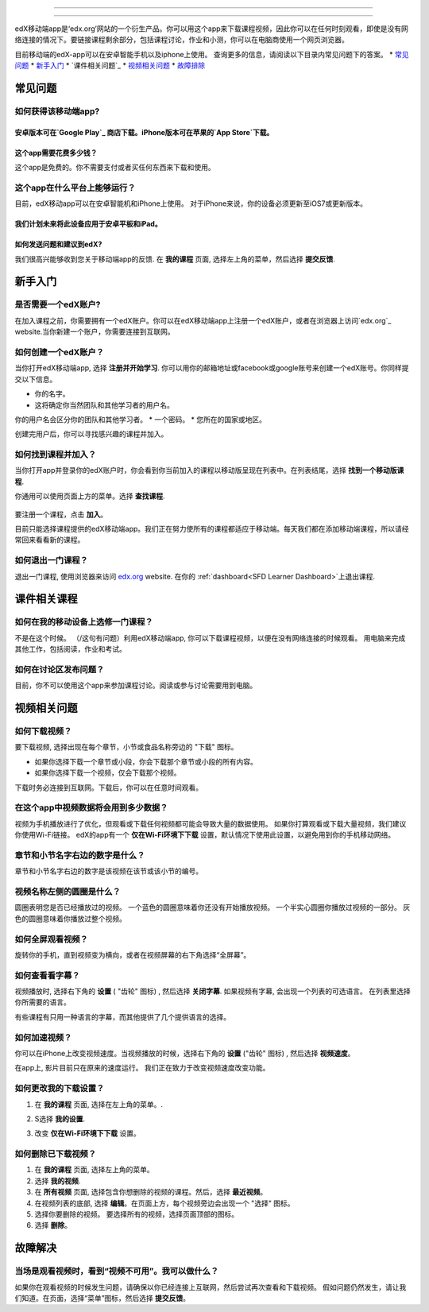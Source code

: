 ﻿.. _SFD Mobile:

########################

########################

edX移动端app是‘edx.org’网站的一个衍生产品。你可以用这个app来下载课程视频，因此你可以在任何时刻观看，即使是没有网络连接的情况下。要链接课程剩余部分，包括课程讨论，作业和小测，你可以在电脑商使用一个网页浏览器。

目前移动端的edX-app可以在安卓智能手机以及iphone上使用。
查询更多的信息，请阅读以下目录内常见问题下的答案。
* `常见问题`_
* `新手入门`_
* `课件相关问题`_
* `视频相关问题`_
* `故障排除`_

.. _ 常见问题:

*************************
常见问题
*************************

================================
如何获得该移动端app?
================================

安卓版本可在`Google Play`_ 商店下载。iPhone版本可在苹果的`App Store`下载。
================================
这个app需要花费多少钱？
================================
这个app是免费的。你不需要支付或者买任何东西来下载和使用。

========================================
这个app在什么平台上能够运行？
========================================
目前，edX移动app可以在安卓智能机和iPhone上使用。
对于iPhone来说，你的设备必须更新至iOS7或更新版本。

我们计划未来将此设备应用于安卓平板和iPad。
================================================
如何发送问题和建议到edX?
================================================

我们很高兴能够收到您关于移动端app的反馈. 在 **我的课程**
页面, 选择左上角的菜单，然后选择 **提交反馈**.

.. _新手入门:

*************************
新手入门
*************************

======================================
是否需要一个edX账户?
======================================

在加入课程之前，你需要拥有一个edX账户。你可以在edX移动端app上注册一个edX账户，或者在浏览器上访问`edx.org`_ website.当你新建一个账户，你需要连接到互联网。

======================================
如何创建一个edX账户？
======================================

当你打开edX移动端app, 选择 **注册并开始学习**. 你可以用你的邮箱地址或facebook或google账号来创建一个edX账号。你同样提交以下信息。

* 你的名字。
* 这将确定你当然团队和其他学习者的用户名。
你的用户名会区分你的团队和其他学习者。
* 一个密码。
* 您所在的国家或地区。 

创建完用户后，你可以寻找感兴趣的课程并加入。

==================================================
如何找到课程并加入？
==================================================

当你打开app并登录你的edX账户时，你会看到你当前加入的课程以移动版呈现在列表中。在列表结尾，选择 **找到一个移动版课程**.

你通用可以使用页面上方的菜单。选择 **查找课程**.

   .. image:: /Images/Mob_Menu.png
      :width: 300
      :alt: Mobile "My Courses" page with an arrow pointing to the menu in the
        upper left corner.

要注册一个课程，点击 **加入**。

目前只能选择课程提供的edX移动端app。我们正在努力使所有的课程都适应于移动端。每天我们都在添加移动端课程，所以请经常回来看看新的课程。


========================================
如何退出一门课程？
========================================

退出一门课程, 使用浏览器来访问 `edx.org`_ website. 在你的 :ref:`dashboard<SFD Learner Dashboard>`上退出课程.

.. _课件相关课程:

*************************
课件相关课程
*************************

========================================================
如何在我的移动设备上选修一门课程？
========================================================

不是在这个时候。 （/这句有问题）利用edX移动端app, 你可以下载课程视频，以便在没有网络连接的时候观看。 
用电脑来完成其他工作，包括阅读，作业和考试。

========================================================
如何在讨论区发布问题？
========================================================

目前，你不可以使用这个app来参加课程讨论。阅读或参与讨论需要用到电脑。

.. _视频相关问题:

*************************
视频相关问题
*************************

================================
如何下载视频？
================================

要下载视频, 选择出现在每个章节，小节或食品名称旁边的 "下载" 图标。

* 如果你选择下载一个章节或小段，你会下载那个章节或小段的所有内容。
* 如果你选择下载一个视频，仅会下载那个视频。

.. image:: /Images/Mob_DownloadIcon.png
   :width: 300
   :alt: List of sections with the "download" icon circled.

下载时务必连接到互联网。下载后，你可以在任意时间观看。

================================================
在这个app中视频数据将会用到多少数据？
================================================

视频为手机播放进行了优化，但观看或下载任何视频都可能会导致大量的数据使用。
如果你打算观看或下载大量视频，我们建议你使用Wi-Fi链接。
edX的app有一个 **仅在Wi-Fi环境下下载** 设置，默认情况下使用此设置，以避免用到你的手机移动网络。

========================================================================
章节和小节名字右边的数字是什么？
========================================================================

章节和小节名字右边的数字是该视频在该节或该小节的编号。

.. image:: /Images/Mob_NumberVideos.png
   :width: 300
   :alt: List of sections with the number of videos circled.

========================================================
视频名称左侧的圆圈是什么？
========================================================

圆圈表明您是否已经播放过的视频。
一个蓝色的圆圈意味着你还没有开始播放视频。
一个半实心圆圈你播放过视频的一部分。
灰色的圆圈意味着你播放过整个视频。

========================================
如何全屏观看视频？
========================================

旋转你的手机，直到视频变为横向，或者在视频屏幕的右下角选择“全屏幕”。

.. image:: /Images/Mob_FullScreenIcon.png
   :width: 300
   :alt: Video with "full screen" icon circled.

==================================
如何查看看字幕？
==================================

视频播放时, 选择右下角的 **设置** ( "齿轮" 图标) ,
然后选择 **关闭字幕**. 如果视频有字幕, 会出现一个列表的可选语言。
在列表里选择你所需要的语言。

.. image:: /Images/Mob_CCwithLanguages.png
   :width: 500
   :alt: Video with closed caption language menu visible.

有些课程有只用一种语言的字幕，而其他提供了几个提供语言的选择。

==================================
如何加速视频？
==================================

你可以在iPhone上改变视频速度。当视频播放的时候，选择右下角的 **设置** ("齿轮" 图标) , 然后选择 **视频速度**。

在app上, 影片目前只在原来的速度运行。 我们正在致力于改变视频速度改变功能。

========================================
如何更改我的下载设置？
========================================

#. 在 **我的课程** 页面, 选择在左上角的菜单。.

   .. image:: /Images/Mob_Menu.png
      :width: 300
      :alt: 移动“我的课程”页面有一个箭头指向左上角的菜单。

#. S选择 **我的设置**. 

#. 改变 **仅在Wi-Fi环境下下载** 设置。

.. 注解:: 假如你正在用Wi-Fi网络，默认情况下,这个app被设置为它仅下载内容,包括视频。如果你更改了设置，你的手机流量可能会超出预算。

==================================
如何删除已下载视频？
==================================
 
#. 在 **我的课程** 页面, 选择左上角的菜单。

#. 选择 **我的视频**.

#. 在 **所有视频** 页面, 选择包含你想删除的视频的课程。然后，选择  **最近视频**。

#. 在视频列表的底部, 选择 **编辑**。在页面上方，每个视频旁边会出现一个 "选择" 图标。
 
#. 选择你要删除的视频。 要选择所有的视频，选择页面顶部的图标。

#. 选择 **删除**。

.. _故障排除:

*************************
故障解决
*************************

==========================================================================================
当场是观看视频时，看到“视频不可用”。我可以做什么？
==========================================================================================

如果你在观看视频的时候发生问题，请确保以你已经连接上互联网，然后尝试再次查看和下载视频。
假如问题仍然发生，请让我们知道。在页面，选择“菜单”图标，然后选择 **提交反馈**。


.. _Google Play: https://play.google.com/store/apps/details?id=org.edx.mobile
.. _App Store: https://itunes.apple.com/us/app/edx/id945480667?mt=8
.. _edx.org: https://edx.org